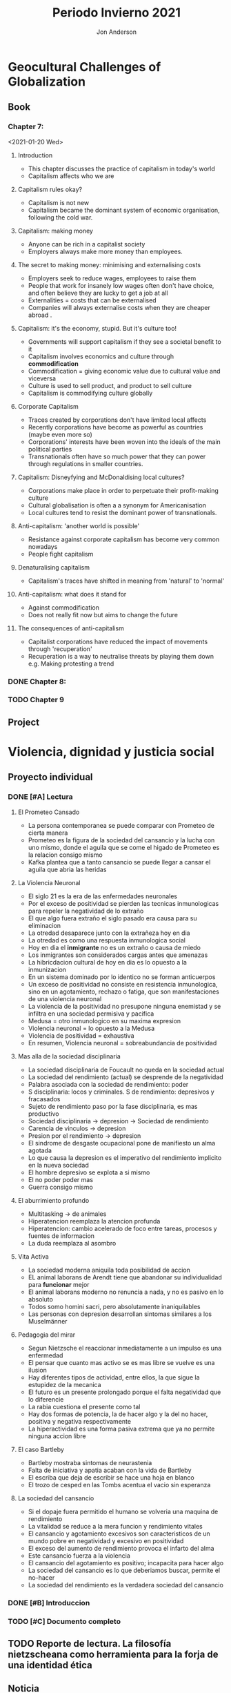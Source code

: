 #+title: Periodo Invierno 2021
#+description: Cosas de la escuela del periodo de invierno 2021

* Geocultural Challenges of Globalization
** Book
  #+name: Understanding cultural geography
  #+author: Jon Anderson
*** Chapter 7:
  <2021-01-20 Wed>

**** Introduction

    + This chapter discusses the practice of capitalism in today's world
    + Capitalism affects who we are

**** Capitalism rules okay?

   + Capitalism is not new
   + Capitalism became the dominant system of economic organisation,
     following the cold war.

**** Capitalism: making money

   + Anyone can be rich in a capitalist society
   + Employers always make more money than employees.

**** The secret to making money: minimising and externalising costs

   + Employers seek to reduce wages, employees to raise them
   + People that work for insanely low wages often don't have choice,
     and often believe they are lucky to get a job at all
   + Externalities = costs that can be externalised
   + Companies will always externalise costs when they are cheaper abroad .

**** Capitalism: it's the economy, stupid. But it's culture too!

   + Governments will support capitalism if they see a societal benefit to it
   + Capitalism involves economics and culture through *commodification*
   + Commodification = giving economic value due to cultural value and viceversa
   + Culture is used to sell product, and product to sell culture
   + Capitalism is commodifying culture globally

**** Corporate Capitalism

   + Traces created by corporations don't have limited local affects
   + Recently corporations have become as powerful as countries (maybe even more so)
   + Corporations' interests have been woven into the ideals of the main political
     parties
   + Transnationals often have so much power that they can power through regulations
     in smaller countries.

**** Capitalism: Disneyfying and McDonaldising local cultures?

   + Corporations make place in order to perpetuate their profit-making culture
   + Cultural globalisation is often a a synonym for Americanisation
   + Local cultures tend to resist the dominant power of transnationals.

**** Anti-capitalism: 'another world is possible'

   + Resistance against corporate capitalism has become very common nowadays
   + People fight capitalism

**** Denaturalising capitalism

   + Capitalism's traces have shifted in meaning from 'natural' to 'normal'

**** Anti-capitalism: what does it stand for

   + Against commodification
   + Does not really fit now but aims to change the future

**** The consequences of anti-capitalism

   + Capitalist corporations have reduced the impact of movements through
     'recuperation'
   + Recuperation is a way to neutralise threats by playing them down
     e.g. Making protesting a trend

*** DONE Chapter 8:
    CLOSED: [2021-01-25 Mon 08:26] SCHEDULED: <2021-01-24 Sun> DEADLINE: <2021-01-25 Mon>
    #+Name: Place and mobility

*** TODO Chapter 9
    DEADLINE: <2021-01-29 Fri 10:00>

** Project
   DEADLINE: <2021-02-03 Wed 23:59>

* Violencia, dignidad y justicia social

** Proyecto individual

*** DONE [#A] Lectura
    CLOSED: [2021-01-23 Sat 18:44]
    #+Libro: La sociedad del cansancio
    #+Autor: Byung-Chul Han (한병철)
**** El Prometeo Cansado
     
     + La persona contemporanea se puede comparar con Prometeo de cierta manera
     + Prometeo es la figura de la sociedad del cansancio y la lucha con uno mismo,
       donde el aguila que se come el higado de Prometeo es la relacion consigo mismo
     + Kafka plantea que a tanto cansancio se puede llegar a cansar el aguila que abria
       las heridas

**** La Violencia Neuronal

     + El siglo 21 es la era de las enfermedades neuronales
     + Por el exceso de positividad se pierden las tecnicas inmunologicas para repeler
       la negatividad de lo extraño
     + El que algo fuera extraño el siglo pasado era causa para su eliminacion
     + La otredad desaparece junto con la extrañeza hoy en dia
     + La otredad es como una respuesta inmunologica social
     + Hoy en dia el *inmigrante* no es un extraño o causa de miedo
     + Los inmigrantes son considerados cargas antes que amenazas
     + La hibricdacion cultural de hoy en dia es lo opuesto a la inmunizacion
     + En un sistema dominado por lo identico no se forman anticuerpos
     + Un exceso de positividad no consiste en resistencia inmunologica, sino en un
       agotamiento, rechazo o fatiga, que son manifestaciones de una violencia neuronal
     + La violencia de la positividad no presupone ninguna enemistad y se infiltra en
       una sociedad permisiva y pacifica
     + Medusa = otro inmunologico en su maxima expresion
     + Violencia neuronal = lo opuesto a la Medusa
     + Violencia de positividad = exhaustiva
     + En resumen, Violencia neuronal = sobreabundancia de positividad
     
**** Mas alla de la sociedad disciplinaria

     + La sociedad disciplinaria de Foucault no queda en la sociedad actual
     + La sociedad del rendimiento (actual) se desprende de la negatividad
     + Palabra asociada con la sociedad de rendimiento: poder
     + S disciplinaria: locos y criminales. S de rendimiento: depresivos y fracasados
     + Sujeto de rendimiento paso por la fase disciplinaria, es mas productivo
     + Sociedad disciplinaria -> depresion -> Sociedad de rendimiento
     + Carencia de vinculos -> depresion
     + Presion por el rendimiento -> depresion
     + El sindrome de desgaste ocupacional pone de manifiesto un alma agotada
     + Lo que causa la depresion es el imperativo del rendimiento implicito en la
       nueva sociedad
     + El hombre depresivo se explota a si mismo
     + El no poder poder mas
     + Guerra consigo mismo

**** El aburrimiento profundo

     + Multitasking -> de animales
     + Hiperatencion reemplaza la atencion profunda
     + Hiperatencion: cambio acelerado de foco entre tareas, procesos y fuentes de informacion
     + La duda reemplaza al asombro

**** Vita Activa

     + La sociedad moderna aniquila toda posibilidad de accion
     + EL animal laborans de Arendt tiene que abandonar su individualidad para *funcionar* mejor
     + El animal laborans moderno no renuncia a nada, y no es pasivo en lo absoluto
     + Todos somo homini sacri, pero absolutamente inaniquilables
     + Las personas con depresion desarrollan sintomas similares a los Muselmänner

**** Pedagogia del mirar
     
     + Segun Nietzsche el reaccionar inmediatamente a un impulso es una enfermedad
     + El pensar que cuanto mas activo se es mas libre se vuelve es una ilusion
     + Hay diferentes tipos de actividad, entre ellos, la que sigue la estupidez de la mecanica
     + El futuro es un presente prolongado porque el falta negatividad que lo diferencie
     + La rabia cuestiona el presente como tal
     + Hay dos formas de potencia, la de hacer algo y la del no hacer, positiva y negativa respectivamente
     + La hiperactividad es una forma pasiva extrema que ya no permite ninguna accion libre

**** El caso Bartleby

     + Bartleby mostraba sintomas de neurastenia
     + Falta de iniciativa y apatia acaban con la vida de Bartleby
     + El escriba que deja de escribir se hace una hoja en blanco
     + El trozo de cesped en las Tombs acentua el vacio sin esperanza

**** La sociedad del cansancio

     + Si el dopaje fuera permitido el humano se volveria una maquina de rendimiento
     + La vitalidad se reduce a la mera funcion y rendimiento vitales
     + El cansancio y agotamiento excesivos son caracteristicos de un mundo
       pobre en negatividad y excesivo en positividad
     + El exceso del aumento de rendimiento provoca el infarto del alma
     + Este cansancio fuerza a la violencia
     + El cansancio del agotamiento es positivo; incapacita para hacer algo
     + La sociedad del cansancio es lo que deberiamos buscar, permite el no-hacer
     + La sociedad del rendimiento es la verdadera sociedad del cansancio

*** DONE [#B] Introduccion
    CLOSED: [2021-01-24 Sun 23:54] SCHEDULED: <2021-01-24 Sun> DEADLINE: <2021-01-25 Mon>

*** TODO [#C] Documento completo
    DEADLINE: <2021-02-01 Mon 23:59>
** TODO Reporte de lectura. La filosofía nietzscheana como herramienta para la forja de una identidad ética
   DEADLINE: <2021-01-28 Thu 22:59>
** Noticia
*** TODO Hacer presentacion
    DEADLINE: <2021-01-28 Thu 22:59>
*** Presentar
    SCHEDULED: <2021-01-29 Fri 07:00>
** TODO Trabajo de investigación por equipo y exposición
    DEADLINE: <2021-01-29 Fri 10:59>

